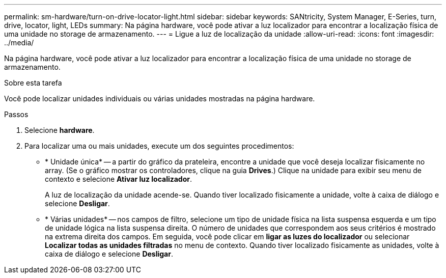 ---
permalink: sm-hardware/turn-on-drive-locator-light.html 
sidebar: sidebar 
keywords: SANtricity, System Manager, E-Series, turn, drive, locator, light, LEDs 
summary: Na página hardware, você pode ativar a luz localizador para encontrar a localização física de uma unidade no storage de armazenamento. 
---
= Ligue a luz de localização da unidade
:allow-uri-read: 
:icons: font
:imagesdir: ../media/


[role="lead"]
Na página hardware, você pode ativar a luz localizador para encontrar a localização física de uma unidade no storage de armazenamento.

.Sobre esta tarefa
Você pode localizar unidades individuais ou várias unidades mostradas na página hardware.

.Passos
. Selecione *hardware*.
. Para localizar uma ou mais unidades, execute um dos seguintes procedimentos:
+
** * Unidade única* -- a partir do gráfico da prateleira, encontre a unidade que você deseja localizar fisicamente no array. (Se o gráfico mostrar os controladores, clique na guia *Drives*.) Clique na unidade para exibir seu menu de contexto e selecione *Ativar luz localizador*.
+
A luz de localização da unidade acende-se. Quando tiver localizado fisicamente a unidade, volte à caixa de diálogo e selecione *Desligar*.

** * Várias unidades* -- nos campos de filtro, selecione um tipo de unidade física na lista suspensa esquerda e um tipo de unidade lógica na lista suspensa direita. O número de unidades que correspondem aos seus critérios é mostrado na extrema direita dos campos. Em seguida, você pode clicar em *ligar as luzes do localizador* ou selecionar *Localizar todas as unidades filtradas* no menu de contexto. Quando tiver localizado fisicamente as unidades, volte à caixa de diálogo e selecione *Desligar*.



